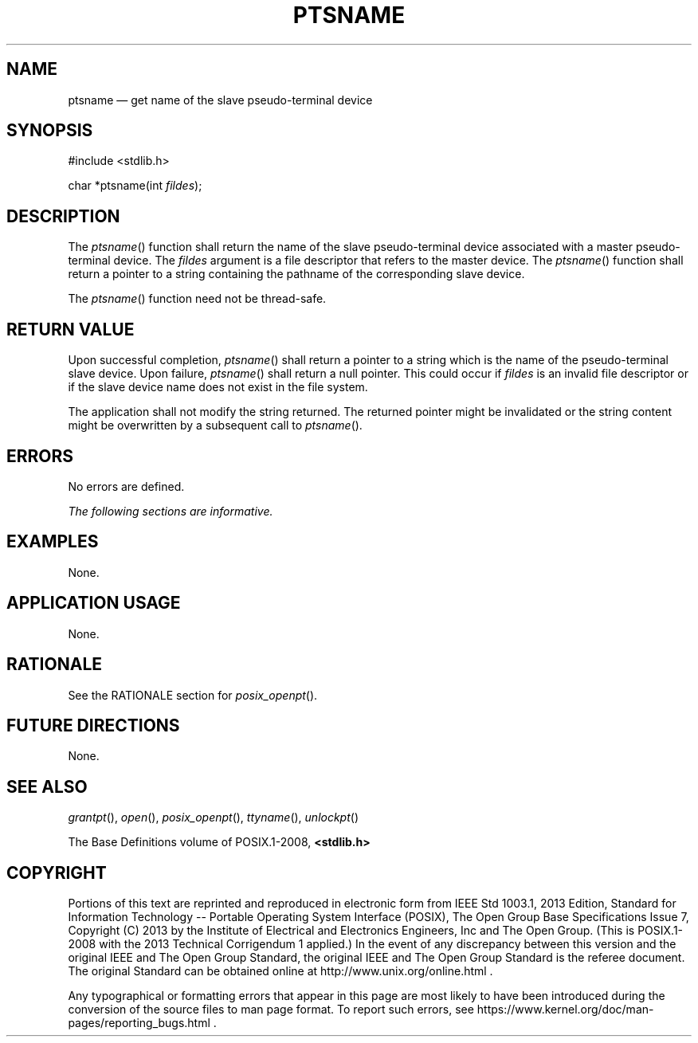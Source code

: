 '\" et
.TH PTSNAME "3" 2013 "IEEE/The Open Group" "POSIX Programmer's Manual"

.SH NAME
ptsname
\(em get name of the slave pseudo-terminal device
.SH SYNOPSIS
.LP
.nf
#include <stdlib.h>
.P
char *ptsname(int \fIfildes\fP);
.fi
.SH DESCRIPTION
The
\fIptsname\fR()
function shall return the name of the slave pseudo-terminal device
associated with a master pseudo-terminal device. The
.IR fildes
argument is a file descriptor that refers to the master device. The
\fIptsname\fR()
function shall return a pointer to a string containing the pathname
of the corresponding slave device.
.P
The
\fIptsname\fR()
function need not be thread-safe.
.SH "RETURN VALUE"
Upon successful completion,
\fIptsname\fR()
shall return a pointer to a string which is the name of the
pseudo-terminal slave device. Upon failure,
\fIptsname\fR()
shall return a null pointer. This could occur if
.IR fildes
is an invalid file descriptor or if the slave device name does not
exist in the file system.
.P
The application shall not modify the string returned. The returned
pointer might be invalidated or the string content might be overwritten
by a subsequent call to
\fIptsname\fR().
.SH ERRORS
No errors are defined.
.LP
.IR "The following sections are informative."
.SH EXAMPLES
None.
.SH "APPLICATION USAGE"
None.
.SH RATIONALE
See the RATIONALE section for
.IR "\fIposix_openpt\fR\^(\|)".
.SH "FUTURE DIRECTIONS"
None.
.SH "SEE ALSO"
.IR "\fIgrantpt\fR\^(\|)",
.IR "\fIopen\fR\^(\|)",
.IR "\fIposix_openpt\fR\^(\|)",
.IR "\fIttyname\fR\^(\|)",
.IR "\fIunlockpt\fR\^(\|)"
.P
The Base Definitions volume of POSIX.1\(hy2008,
.IR "\fB<stdlib.h>\fP"
.SH COPYRIGHT
Portions of this text are reprinted and reproduced in electronic form
from IEEE Std 1003.1, 2013 Edition, Standard for Information Technology
-- Portable Operating System Interface (POSIX), The Open Group Base
Specifications Issue 7, Copyright (C) 2013 by the Institute of
Electrical and Electronics Engineers, Inc and The Open Group.
(This is POSIX.1-2008 with the 2013 Technical Corrigendum 1 applied.) In the
event of any discrepancy between this version and the original IEEE and
The Open Group Standard, the original IEEE and The Open Group Standard
is the referee document. The original Standard can be obtained online at
http://www.unix.org/online.html .

Any typographical or formatting errors that appear
in this page are most likely
to have been introduced during the conversion of the source files to
man page format. To report such errors, see
https://www.kernel.org/doc/man-pages/reporting_bugs.html .
